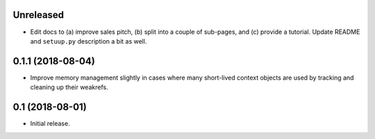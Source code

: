 Unreleased
==========

- Edit docs to (a) improve sales pitch, (b) split into a couple of sub-pages,
  and (c) provide a tutorial. Update README and ``setuup.py`` description a
  bit as well.

0.1.1 (2018-08-04)
==================

- Improve memory management slightly in cases where many short-lived context
  objects are used by tracking and cleaning up their weakrefs.

0.1 (2018-08-01)
================

- Initial release.
